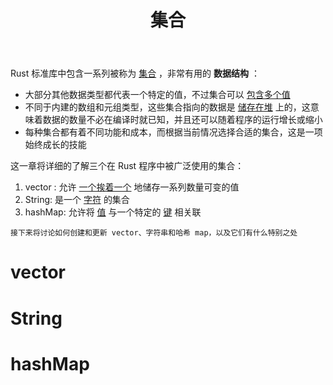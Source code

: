 #+TITLE: 集合
#+HTML_HEAD: <link rel="stylesheet" type="text/css" href="css/main.css" />
#+HTML_LINK_UP: module.html   
#+HTML_LINK_HOME: rust.html
#+OPTIONS: num:nil timestamp:nil ^:nil

Rust 标准库中包含一系列被称为 _集合_ ，非常有用的 *数据结构* ：
+ 大部分其他数据类型都代表一个特定的值，不过集合可以 _包含多个值_
+ 不同于内建的数组和元组类型，这些集合指向的数据是 _储存在堆_ 上的，这意味着数据的数量不必在编译时就已知，并且还可以随着程序的运行增长或缩小
+ 每种集合都有着不同功能和成本，而根据当前情况选择合适的集合，这是一项始终成长的技能

这一章将详细的了解三个在 Rust 程序中被广泛使用的集合：
1. vector : 允许 _一个挨着一个_ 地储存一系列数量可变的值
2. String: 是一个 _字符_ 的集合
3. hashMap: 允许将 _值_ 与一个特定的 _键_ 相关联

#+BEGIN_EXAMPLE
  接下来将讨论如何创建和更新 vector、字符串和哈希 map，以及它们有什么特别之处
#+END_EXAMPLE
* vector  

* String 
* hashMap 

